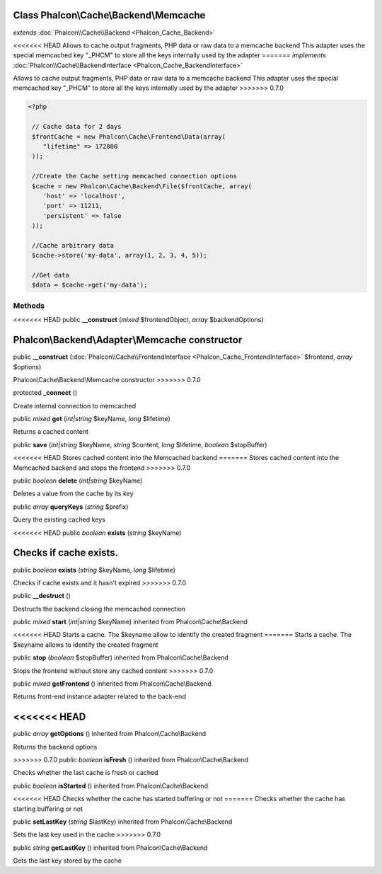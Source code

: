 Class **Phalcon\\Cache\\Backend\\Memcache**
===========================================

*extends* :doc:`Phalcon\\Cache\\Backend <Phalcon_Cache_Backend>`

<<<<<<< HEAD
Allows to cache output fragments, PHP data or raw data to a memcache backend This adapter uses the special memcached key "_PHCM" to store all the keys internally used by the adapter 
=======
*implements* :doc:`Phalcon\\Cache\\BackendInterface <Phalcon_Cache_BackendInterface>`

Allows to cache output fragments, PHP data or raw data to a memcache backend  This adapter uses the special memcached key "_PHCM" to store all the keys internally used by the adapter  
>>>>>>> 0.7.0

.. code-block:: php

    <?php

     // Cache data for 2 days
     $frontCache = new Phalcon\Cache\Frontend\Data(array(
        "lifetime" => 172800
     ));
    
     //Create the Cache setting memcached connection options
     $cache = new Phalcon\Cache\Backend\File($frontCache, array(
    	'host' => 'localhost',
    	'port' => 11211,
      	'persistent' => false
     ));
    
     //Cache arbitrary data
     $cache->store('my-data', array(1, 2, 3, 4, 5));
    
     //Get data
     $data = $cache->get('my-data');



Methods
---------

<<<<<<< HEAD
public  **__construct** (*mixed* $frontendObject, *array* $backendOptions)

Phalcon\\Backend\\Adapter\\Memcache constructor
=======
public  **__construct** (:doc:`Phalcon\\Cache\\FrontendInterface <Phalcon_Cache_FrontendInterface>` $frontend, *array* $options)

Phalcon\\Cache\\Backend\\Memcache constructor
>>>>>>> 0.7.0



protected  **_connect** ()

Create internal connection to memcached



public *mixed*  **get** (*int|string* $keyName, *long* $lifetime)

Returns a cached content



public  **save** (*int|string* $keyName, *string* $content, *long* $lifetime, *boolean* $stopBuffer)

<<<<<<< HEAD
Stores cached content into the Memcached backend
=======
Stores cached content into the Memcached backend and stops the frontend
>>>>>>> 0.7.0



public *boolean*  **delete** (*int|string* $keyName)

Deletes a value from the cache by its key



public *array*  **queryKeys** (*string* $prefix)

Query the existing cached keys



<<<<<<< HEAD
public *boolean*  **exists** (*string* $keyName)

Checks if cache exists.
=======
public *boolean*  **exists** (*string* $keyName, *long* $lifetime)

Checks if cache exists and it hasn't expired
>>>>>>> 0.7.0



public  **__destruct** ()

Destructs the backend closing the memcached connection



public *mixed*  **start** (*int|string* $keyName) inherited from Phalcon\\Cache\\Backend

<<<<<<< HEAD
Starts a cache. The $keyname allow to identify the created fragment
=======
Starts a cache. The $keyname allows to identify the created fragment



public  **stop** (*boolean* $stopBuffer) inherited from Phalcon\\Cache\\Backend

Stops the frontend without store any cached content
>>>>>>> 0.7.0



public *mixed*  **getFrontend** () inherited from Phalcon\\Cache\\Backend

Returns front-end instance adapter related to the back-end



<<<<<<< HEAD
=======
public *array*  **getOptions** () inherited from Phalcon\\Cache\\Backend

Returns the backend options



>>>>>>> 0.7.0
public *boolean*  **isFresh** () inherited from Phalcon\\Cache\\Backend

Checks whether the last cache is fresh or cached



public *boolean*  **isStarted** () inherited from Phalcon\\Cache\\Backend

<<<<<<< HEAD
Checks whether the cache has started buffering or not
=======
Checks whether the cache has starting buffering or not



public  **setLastKey** (*string* $lastKey) inherited from Phalcon\\Cache\\Backend

Sets the last key used in the cache
>>>>>>> 0.7.0



public *string*  **getLastKey** () inherited from Phalcon\\Cache\\Backend

Gets the last key stored by the cache



